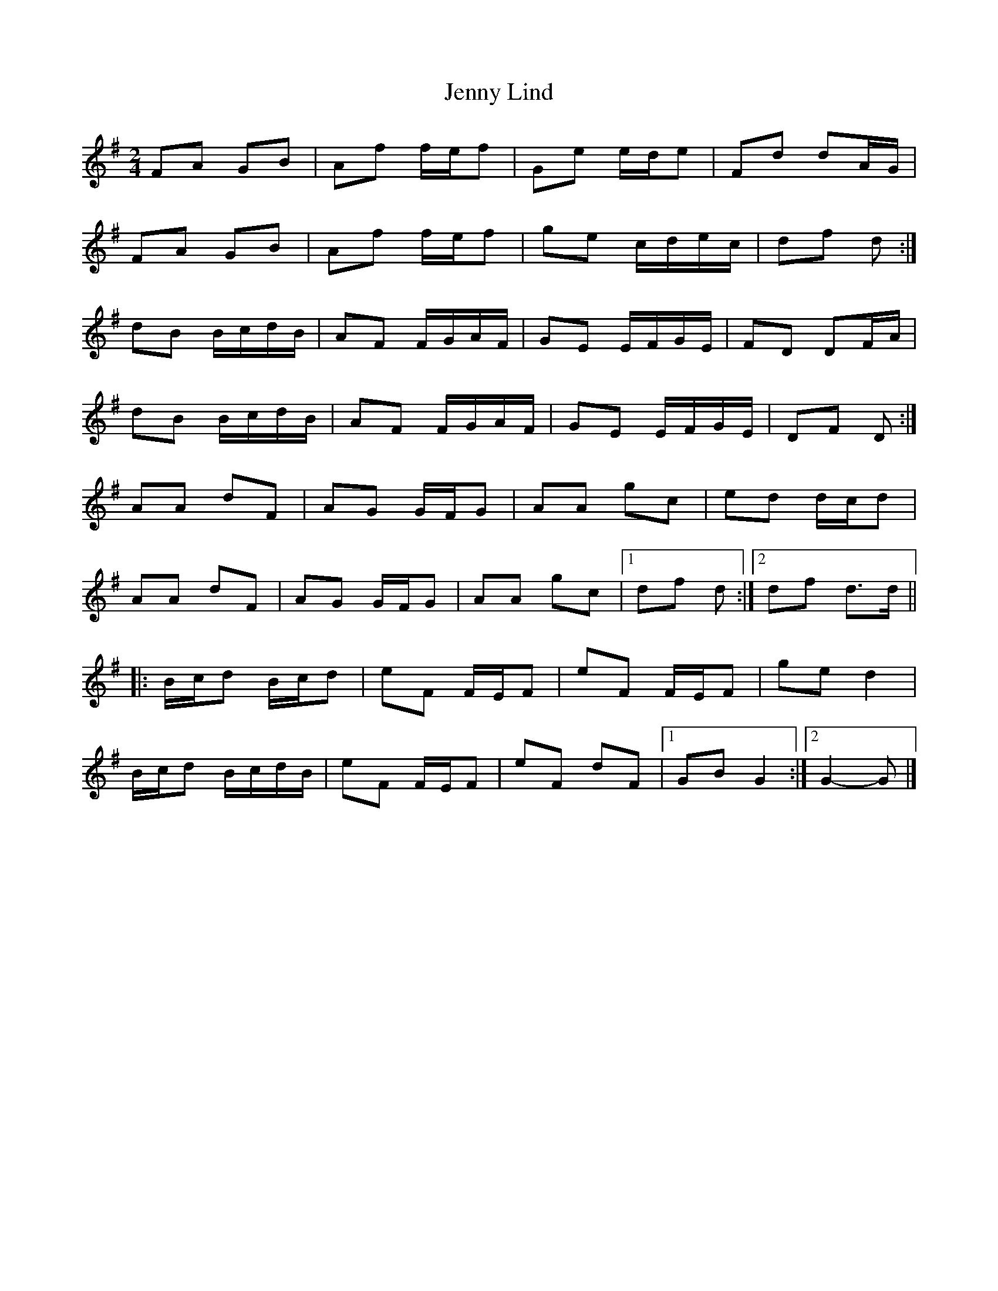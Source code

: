 X: 3
T: Jenny Lind
Z: ceolachan
S: https://thesession.org/tunes/4883#setting17309
R: polka
M: 2/4
L: 1/8
K: Gmaj
FA GB | Af f/e/f | Ge e/d/e | Fd dA/G/ |FA GB | Af f/e/f | ge c/d/e/c/ | df d :|dB B/c/d/B/ | AF F/G/A/F/ | GE E/F/G/E/ | FD DF/A/ |dB B/c/d/B/ | AF F/G/A/F/ | GE E/F/G/E/ | DF D :|AA dF | AG G/F/G | AA gc | ed d/c/d |AA dF | AG G/F/G | AA gc |[1 df d :|[2 df d>d |||: B/c/d B/c/d | eF F/E/F | eF F/E/F | ge d2 |B/c/d B/c/d/B/ | eF F/E/F | eF dF |[1 GB G2 :|[2 G2- G |]
